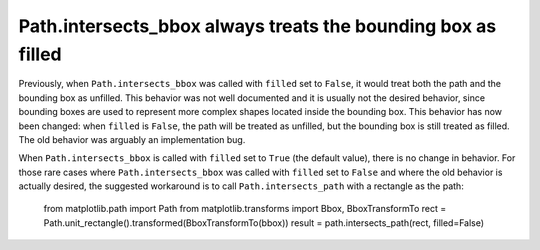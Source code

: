 Path.intersects_bbox always treats the bounding box as filled
`````````````````````````````````````````````````````````````

Previously, when ``Path.intersects_bbox`` was called with ``filled`` set to
``False``, it would treat both the path and the bounding box as unfilled. This
behavior was not well documented and it is usually not the desired behavior,
since bounding boxes are used to represent more complex shapes located inside
the bounding box. This behavior has now been changed: when ``filled`` is
``False``, the path will be treated as unfilled, but the bounding box is still
treated as filled. The old behavior was arguably an implementation bug.

When ``Path.intersects_bbox`` is called with ``filled`` set to ``True``
(the default value), there is no change in behavior. For those rare cases where
``Path.intersects_bbox`` was called with ``filled`` set to ``False`` and where
the old behavior is actually desired, the suggested workaround is to call
``Path.intersects_path`` with a rectangle as the path:

    from matplotlib.path import Path
    from matplotlib.transforms import Bbox, BboxTransformTo
    rect = Path.unit_rectangle().transformed(BboxTransformTo(bbox))
    result = path.intersects_path(rect, filled=False)
